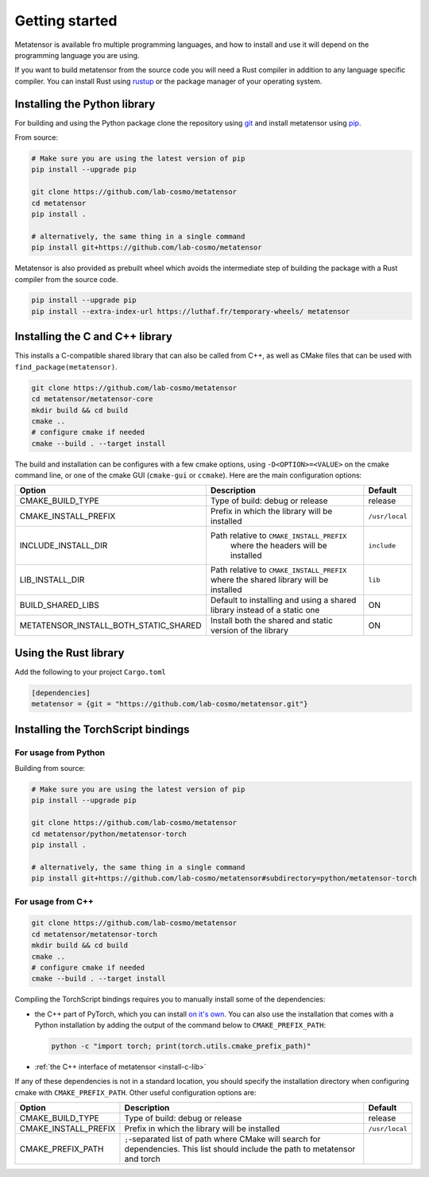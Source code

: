 .. _getting-started:

Getting started
===============

Metatensor is available fro multiple programming languages, and how to install
and use it will depend on the programming language you are using.


If you want to build metatensor from the source code you will need a Rust
compiler in addition to any language specific compiler. You can install Rust
using `rustup <https://rustup.rs/>`_ or the package manager of your operating
system.


.. _install-python-lib:

Installing the Python library
-----------------------------

For building and using the Python package clone the repository using `git
<https://git-scm.com>`_ and install metatensor using `pip
<https://pip.pypa.io>`_.

From source:

.. code-block:: bash

    # Make sure you are using the latest version of pip
    pip install --upgrade pip

    git clone https://github.com/lab-cosmo/metatensor
    cd metatensor
    pip install .

    # alternatively, the same thing in a single command
    pip install git+https://github.com/lab-cosmo/metatensor


Metatensor is also provided as prebuilt wheel which avoids the intermediate step
of building the package with a Rust compiler from the source code.

.. code-block:: bash

    pip install --upgrade pip
    pip install --extra-index-url https://luthaf.fr/temporary-wheels/ metatensor

.. _install-c-lib:

Installing the C and C++ library
--------------------------------

This installs a C-compatible shared library that can also be called from C++, as
well as CMake files that can be used with ``find_package(metatensor)``.

.. code-block:: bash

    git clone https://github.com/lab-cosmo/metatensor
    cd metatensor/metatensor-core
    mkdir build && cd build
    cmake ..
    # configure cmake if needed
    cmake --build . --target install

The build and installation can be configures with a few cmake options, using
``-D<OPTION>=<VALUE>`` on the cmake command line, or one of the cmake GUI
(``cmake-gui`` or ``ccmake``). Here are the main configuration options:

+---------------------------------------+-----------------------------------------------+----------------+
| Option                                | Description                                   | Default        |
+=======================================+===============================================+================+
| CMAKE_BUILD_TYPE                      | Type of build: debug or release               | release        |
+---------------------------------------+-----------------------------------------------+----------------+
| CMAKE_INSTALL_PREFIX                  | Prefix in which the library will be installed | ``/usr/local`` |
+---------------------------------------+-----------------------------------------------+----------------+
| INCLUDE_INSTALL_DIR                   | Path relative to ``CMAKE_INSTALL_PREFIX``     | ``include``    |
|                                       |  where the headers will be installed          |                |
+---------------------------------------+-----------------------------------------------+----------------+
| LIB_INSTALL_DIR                       | Path relative to ``CMAKE_INSTALL_PREFIX``     | ``lib``        |
|                                       | where the shared library will be installed    |                |
+---------------------------------------+-----------------------------------------------+----------------+
| BUILD_SHARED_LIBS                     | Default to installing and using a shared      | ON             |
|                                       | library instead of a static one               |                |
+---------------------------------------+-----------------------------------------------+----------------+
| METATENSOR_INSTALL_BOTH_STATIC_SHARED | Install both the shared and static version    | ON             |
|                                       | of the library                                |                |
+---------------------------------------+-----------------------------------------------+----------------+


Using the Rust library
----------------------

Add the following to your project ``Cargo.toml``

.. code-block:: toml

    [dependencies]
    metatensor = {git = "https://github.com/lab-cosmo/metatensor.git"}

.. _install-torch-script:

Installing the TorchScript bindings
-----------------------------------

For usage from Python
^^^^^^^^^^^^^^^^^^^^^

Building from source:

.. code-block:: bash

    # Make sure you are using the latest version of pip
    pip install --upgrade pip

    git clone https://github.com/lab-cosmo/metatensor
    cd metatensor/python/metatensor-torch
    pip install .

    # alternatively, the same thing in a single command
    pip install git+https://github.com/lab-cosmo/metatensor#subdirectory=python/metatensor-torch


For usage from C++
^^^^^^^^^^^^^^^^^^

.. code-block:: bash

    git clone https://github.com/lab-cosmo/metatensor
    cd metatensor/metatensor-torch
    mkdir build && cd build
    cmake ..
    # configure cmake if needed
    cmake --build . --target install

Compiling the TorchScript bindings requires you to manually install some of the
dependencies:

- the C++ part of PyTorch, which you can install `on it's own
  <https://pytorch.org/get-started/locally/>`_. You can also use the
  installation that comes with a Python installation by adding the output of the
  command below to ``CMAKE_PREFIX_PATH``:

  .. code-block:: bash

    python -c "import torch; print(torch.utils.cmake_prefix_path)"

- :ref:`the C++ interface of metatensor <install-c-lib>`

If any of these dependencies is not in a standard location, you should specify
the installation directory when configuring cmake with ``CMAKE_PREFIX_PATH``.
Other useful configuration options are:

+--------------------------------------+-----------------------------------------------+----------------+
| Option                               | Description                                   | Default        |
+======================================+===============================================+================+
| CMAKE_BUILD_TYPE                     | Type of build: debug or release               | release        |
+--------------------------------------+-----------------------------------------------+----------------+
| CMAKE_INSTALL_PREFIX                 | Prefix in which the library will be installed | ``/usr/local`` |
+--------------------------------------+-----------------------------------------------+----------------+
| CMAKE_PREFIX_PATH                    | ``;``-separated list of path where CMake will |                |
|                                      | search for dependencies. This list should     |                |
|                                      | include the path to metatensor and torch      |                |
+--------------------------------------+-----------------------------------------------+----------------+
